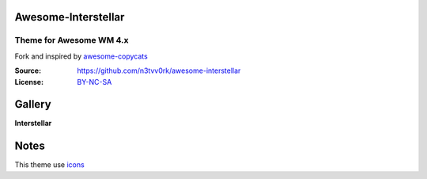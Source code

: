 Awesome-Interstellar
====================
------------------------
Theme for Awesome WM 4.x
------------------------
Fork and inspired by awesome-copycats_

:Source: https://github.com/n3tvv0rk/awesome-interstellar
:License: BY-NC-SA_

Gallery
=======

**Interstellar**

.. image:: https://raw.githubusercontent.com/n3tvv0rk/awesome-interstellar/master/preview.png

Notes
=====

This theme use icons_

.. _icons: https://github.com/n3tvv0rk/awesome-interstellar/blob/master/icons.bdf
.. _awesome-copycats: https://github.com/copycat-killer/awesome-copycats
.. _BY-NC-SA: http://creativecommons.org/licenses/by-nc-sa/4.0
